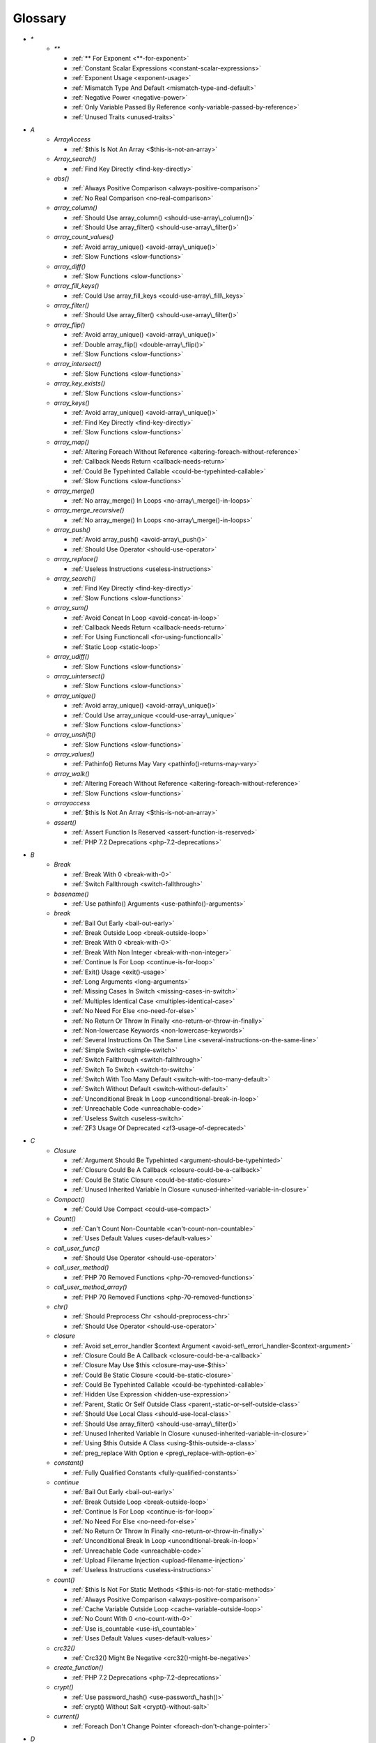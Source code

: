 .. Glossary:

Glossary
============
+ `*`
    + `**`

      + :ref:`** For Exponent <**-for-exponent>`
      + :ref:`Constant Scalar Expressions <constant-scalar-expressions>`
      + :ref:`Exponent Usage <exponent-usage>`
      + :ref:`Mismatch Type And Default <mismatch-type-and-default>`
      + :ref:`Negative Power <negative-power>`
      + :ref:`Only Variable Passed By Reference <only-variable-passed-by-reference>`
      + :ref:`Unused Traits <unused-traits>`


+ `A`
    + `ArrayAccess`

      + :ref:`$this Is Not An Array <$this-is-not-an-array>`

    + `Array_search()`

      + :ref:`Find Key Directly <find-key-directly>`

    + `abs()`

      + :ref:`Always Positive Comparison <always-positive-comparison>`
      + :ref:`No Real Comparison <no-real-comparison>`

    + `array_column()`

      + :ref:`Should Use array_column() <should-use-array\_column()>`
      + :ref:`Should Use array_filter() <should-use-array\_filter()>`

    + `array_count_values()`

      + :ref:`Avoid array_unique() <avoid-array\_unique()>`
      + :ref:`Slow Functions <slow-functions>`

    + `array_diff()`

      + :ref:`Slow Functions <slow-functions>`

    + `array_fill_keys()`

      + :ref:`Could Use array_fill_keys <could-use-array\_fill\_keys>`

    + `array_filter()`

      + :ref:`Should Use array_filter() <should-use-array\_filter()>`

    + `array_flip()`

      + :ref:`Avoid array_unique() <avoid-array\_unique()>`
      + :ref:`Double array_flip() <double-array\_flip()>`
      + :ref:`Slow Functions <slow-functions>`

    + `array_intersect()`

      + :ref:`Slow Functions <slow-functions>`

    + `array_key_exists()`

      + :ref:`Slow Functions <slow-functions>`

    + `array_keys()`

      + :ref:`Avoid array_unique() <avoid-array\_unique()>`
      + :ref:`Find Key Directly <find-key-directly>`
      + :ref:`Slow Functions <slow-functions>`

    + `array_map()`

      + :ref:`Altering Foreach Without Reference <altering-foreach-without-reference>`
      + :ref:`Callback Needs Return <callback-needs-return>`
      + :ref:`Could Be Typehinted Callable <could-be-typehinted-callable>`
      + :ref:`Slow Functions <slow-functions>`

    + `array_merge()`

      + :ref:`No array_merge() In Loops <no-array\_merge()-in-loops>`

    + `array_merge_recursive()`

      + :ref:`No array_merge() In Loops <no-array\_merge()-in-loops>`

    + `array_push()`

      + :ref:`Avoid array_push() <avoid-array\_push()>`
      + :ref:`Should Use Operator <should-use-operator>`

    + `array_replace()`

      + :ref:`Useless Instructions <useless-instructions>`

    + `array_search()`

      + :ref:`Find Key Directly <find-key-directly>`
      + :ref:`Slow Functions <slow-functions>`

    + `array_sum()`

      + :ref:`Avoid Concat In Loop <avoid-concat-in-loop>`
      + :ref:`Callback Needs Return <callback-needs-return>`
      + :ref:`For Using Functioncall <for-using-functioncall>`
      + :ref:`Static Loop <static-loop>`

    + `array_udiff()`

      + :ref:`Slow Functions <slow-functions>`

    + `array_uintersect()`

      + :ref:`Slow Functions <slow-functions>`

    + `array_unique()`

      + :ref:`Avoid array_unique() <avoid-array\_unique()>`
      + :ref:`Could Use array_unique <could-use-array\_unique>`
      + :ref:`Slow Functions <slow-functions>`

    + `array_unshift()`

      + :ref:`Slow Functions <slow-functions>`

    + `array_values()`

      + :ref:`Pathinfo() Returns May Vary <pathinfo()-returns-may-vary>`

    + `array_walk()`

      + :ref:`Altering Foreach Without Reference <altering-foreach-without-reference>`
      + :ref:`Slow Functions <slow-functions>`

    + `arrayaccess`

      + :ref:`$this Is Not An Array <$this-is-not-an-array>`

    + `assert()`

      + :ref:`Assert Function Is Reserved <assert-function-is-reserved>`
      + :ref:`PHP 7.2 Deprecations <php-7.2-deprecations>`


+ `B`
    + `Break`

      + :ref:`Break With 0 <break-with-0>`
      + :ref:`Switch Fallthrough <switch-fallthrough>`

    + `basename()`

      + :ref:`Use pathinfo() Arguments <use-pathinfo()-arguments>`

    + `break`

      + :ref:`Bail Out Early <bail-out-early>`
      + :ref:`Break Outside Loop <break-outside-loop>`
      + :ref:`Break With 0 <break-with-0>`
      + :ref:`Break With Non Integer <break-with-non-integer>`
      + :ref:`Continue Is For Loop <continue-is-for-loop>`
      + :ref:`Exit() Usage <exit()-usage>`
      + :ref:`Long Arguments <long-arguments>`
      + :ref:`Missing Cases In Switch <missing-cases-in-switch>`
      + :ref:`Multiples Identical Case <multiples-identical-case>`
      + :ref:`No Need For Else <no-need-for-else>`
      + :ref:`No Return Or Throw In Finally <no-return-or-throw-in-finally>`
      + :ref:`Non-lowercase Keywords <non-lowercase-keywords>`
      + :ref:`Several Instructions On The Same Line <several-instructions-on-the-same-line>`
      + :ref:`Simple Switch <simple-switch>`
      + :ref:`Switch Fallthrough <switch-fallthrough>`
      + :ref:`Switch To Switch <switch-to-switch>`
      + :ref:`Switch With Too Many Default <switch-with-too-many-default>`
      + :ref:`Switch Without Default <switch-without-default>`
      + :ref:`Unconditional Break In Loop <unconditional-break-in-loop>`
      + :ref:`Unreachable Code <unreachable-code>`
      + :ref:`Useless Switch <useless-switch>`
      + :ref:`ZF3 Usage Of Deprecated <zf3-usage-of-deprecated>`


+ `C`
    + `Closure`

      + :ref:`Argument Should Be Typehinted <argument-should-be-typehinted>`
      + :ref:`Closure Could Be A Callback <closure-could-be-a-callback>`
      + :ref:`Could Be Static Closure <could-be-static-closure>`
      + :ref:`Unused Inherited Variable In Closure <unused-inherited-variable-in-closure>`

    + `Compact()`

      + :ref:`Could Use Compact <could-use-compact>`

    + `Count()`

      + :ref:`Can't Count Non-Countable <can't-count-non-countable>`
      + :ref:`Uses Default Values <uses-default-values>`

    + `call_user_func()`

      + :ref:`Should Use Operator <should-use-operator>`

    + `call_user_method()`

      + :ref:`PHP 70 Removed Functions <php-70-removed-functions>`

    + `call_user_method_array()`

      + :ref:`PHP 70 Removed Functions <php-70-removed-functions>`

    + `chr()`

      + :ref:`Should Preprocess Chr <should-preprocess-chr>`
      + :ref:`Should Use Operator <should-use-operator>`

    + `closure`

      + :ref:`Avoid set_error_handler $context Argument <avoid-set\_error\_handler-$context-argument>`
      + :ref:`Closure Could Be A Callback <closure-could-be-a-callback>`
      + :ref:`Closure May Use $this <closure-may-use-$this>`
      + :ref:`Could Be Static Closure <could-be-static-closure>`
      + :ref:`Could Be Typehinted Callable <could-be-typehinted-callable>`
      + :ref:`Hidden Use Expression <hidden-use-expression>`
      + :ref:`Parent, Static Or Self Outside Class <parent,-static-or-self-outside-class>`
      + :ref:`Should Use Local Class <should-use-local-class>`
      + :ref:`Should Use array_filter() <should-use-array\_filter()>`
      + :ref:`Unused Inherited Variable In Closure <unused-inherited-variable-in-closure>`
      + :ref:`Using $this Outside A Class <using-$this-outside-a-class>`
      + :ref:`preg_replace With Option e <preg\_replace-with-option-e>`

    + `constant()`

      + :ref:`Fully Qualified Constants <fully-qualified-constants>`

    + `continue`

      + :ref:`Bail Out Early <bail-out-early>`
      + :ref:`Break Outside Loop <break-outside-loop>`
      + :ref:`Continue Is For Loop <continue-is-for-loop>`
      + :ref:`No Need For Else <no-need-for-else>`
      + :ref:`No Return Or Throw In Finally <no-return-or-throw-in-finally>`
      + :ref:`Unconditional Break In Loop <unconditional-break-in-loop>`
      + :ref:`Unreachable Code <unreachable-code>`
      + :ref:`Upload Filename Injection <upload-filename-injection>`
      + :ref:`Useless Instructions <useless-instructions>`

    + `count()`

      + :ref:`$this Is Not For Static Methods <$this-is-not-for-static-methods>`
      + :ref:`Always Positive Comparison <always-positive-comparison>`
      + :ref:`Cache Variable Outside Loop <cache-variable-outside-loop>`
      + :ref:`No Count With 0 <no-count-with-0>`
      + :ref:`Use is_countable <use-is\_countable>`
      + :ref:`Uses Default Values <uses-default-values>`

    + `crc32()`

      + :ref:`Crc32() Might Be Negative <crc32()-might-be-negative>`

    + `create_function()`

      + :ref:`PHP 7.2 Deprecations <php-7.2-deprecations>`

    + `crypt()`

      + :ref:`Use password_hash() <use-password\_hash()>`
      + :ref:`crypt() Without Salt <crypt()-without-salt>`

    + `current()`

      + :ref:`Foreach Don't Change Pointer <foreach-don't-change-pointer>`


+ `D`
    + `Die`

      + :ref:`Print And Die <print-and-die>`

    + `define()`

      + :ref:`Case Insensitive Constants <case-insensitive-constants>`
      + :ref:`Constants Created Outside Its Namespace <constants-created-outside-its-namespace>`
      + :ref:`Define With Array <define-with-array>`
      + :ref:`Fully Qualified Constants <fully-qualified-constants>`
      + :ref:`Invalid Constant Name <invalid-constant-name>`
      + :ref:`Non-constant Index In Array <non-constant-index-in-array>`
      + :ref:`Use const <use-const>`

    + `die`

      + :ref:`Check JSON <check-json>`
      + :ref:`Don't Echo Error <don't-echo-error>`
      + :ref:`Error Messages <error-messages>`
      + :ref:`Exit() Usage <exit()-usage>`
      + :ref:`Implied If <implied-if>`
      + :ref:`No Hardcoded Port <no-hardcoded-port>`
      + :ref:`No Parenthesis For Language Construct <no-parenthesis-for-language-construct>`
      + :ref:`Or Die <or-die>`
      + :ref:`Print And Die <print-and-die>`
      + :ref:`Unreachable Code <unreachable-code>`
      + :ref:`Use Wordpress Functions <use-wordpress-functions>`
      + :ref:`ext/mysql <ext/mysql>`

    + `dirname()`

      + :ref:`Could Use __DIR__ <could-use-\_\_dir\_\_>`
      + :ref:`PHP7 Dirname <php7-dirname>`
      + :ref:`Use pathinfo() Arguments <use-pathinfo()-arguments>`


+ `E`
    + `Each()`

      + :ref:`While(List() = Each()) <while(list()-=-each())>`

    + `Empty()`

      + :ref:`Cant Use Return Value In Write Context <cant-use-return-value-in-write-context>`
      + :ref:`No Count With 0 <no-count-with-0>`
      + :ref:`No Isset With Empty <no-isset-with-empty>`

    + `each()`

      + :ref:`PHP 7.2 Deprecations <php-7.2-deprecations>`

    + `empty()`

      + :ref:`Cant Use Return Value In Write Context <cant-use-return-value-in-write-context>`
      + :ref:`Empty With Expression <empty-with-expression>`
      + :ref:`Modernize Empty With Expression <modernize-empty-with-expression>`
      + :ref:`No Count With 0 <no-count-with-0>`
      + :ref:`No Isset With Empty <no-isset-with-empty>`

    + `eval()`

      + :ref:`Eval() Usage <eval()-usage>`
      + :ref:`preg_replace With Option e <preg\_replace-with-option-e>`

    + `exit`

      + :ref:`Don't Echo Error <don't-echo-error>`
      + :ref:`Error Messages <error-messages>`
      + :ref:`Exit() Usage <exit()-usage>`
      + :ref:`Print And Die <print-and-die>`
      + :ref:`Unreachable Code <unreachable-code>`
      + :ref:`Use Object Api <use-object-api>`
      + :ref:`Use Wordpress Functions <use-wordpress-functions>`
      + :ref:`ext/dba <ext/dba>`

    + `extract()`

      + :ref:`$this Belongs To Classes Or Traits <$this-belongs-to-classes-or-traits>`
      + :ref:`Configure Extract <configure-extract>`
      + :ref:`Register Globals <register-globals>`


+ `F`
    + `For()`

      + :ref:`Sequences In For <sequences-in-for>`

    + `Foreach()`

      + :ref:`Altering Foreach Without Reference <altering-foreach-without-reference>`
      + :ref:`Should Use Foreach <should-use-foreach>`
      + :ref:`Use List With Foreach <use-list-with-foreach>`

    + `feof()`

      + :ref:`Possible Infinite Loop <possible-infinite-loop>`

    + `fgets()`

      + :ref:`Possible Infinite Loop <possible-infinite-loop>`

    + `file()`

      + :ref:`Join file() <join-file()>`

    + `file_get_contents()`

      + :ref:`Join file() <join-file()>`

    + `file_put_contents()`

      + :ref:`No array_merge() In Loops <no-array\_merge()-in-loops>`

    + `fopen()`

      + :ref:`@ Operator <@-operator>`
      + :ref:`Possible Infinite Loop <possible-infinite-loop>`
      + :ref:`Wrong fopen() Mode <wrong-fopen()-mode>`

    + `for()`

      + :ref:`Bracketless Blocks <bracketless-blocks>`
      + :ref:`For Using Functioncall <for-using-functioncall>`

    + `foreach()`

      + :ref:`Avoid array_unique() <avoid-array\_unique()>`
      + :ref:`Bracketless Blocks <bracketless-blocks>`
      + :ref:`Break Outside Loop <break-outside-loop>`
      + :ref:`Dont Change The Blind Var <dont-change-the-blind-var>`
      + :ref:`Find Key Directly <find-key-directly>`
      + :ref:`Foreach Don't Change Pointer <foreach-don't-change-pointer>`
      + :ref:`Foreach With list() <foreach-with-list()>`
      + :ref:`No Direct Usage <no-direct-usage>`
      + :ref:`Should Use array_column() <should-use-array\_column()>`
      + :ref:`Should Use array_filter() <should-use-array\_filter()>`
      + :ref:`Slow Functions <slow-functions>`
      + :ref:`preg_match_all() Flag <preg\_match\_all()-flag>`

    + `fread()`

      + :ref:`Possible Infinite Loop <possible-infinite-loop>`

    + `func_get_arg()`

      + :ref:`func_get_arg() Modified <func\_get\_arg()-modified>`

    + `func_get_args()`

      + :ref:`Ellipsis Usage <ellipsis-usage>`
      + :ref:`PHP 7.3 Last Empty Argument <php-7.3-last-empty-argument>`
      + :ref:`Wrong Number Of Arguments <wrong-number-of-arguments>`
      + :ref:`func_get_arg() Modified <func\_get\_arg()-modified>`


+ `G`
    + `Glob()`

      + :ref:`Avoid glob() Usage <avoid-glob()-usage>`

    + `glob()`

      + :ref:`Avoid glob() Usage <avoid-glob()-usage>`
      + :ref:`No Direct Usage <no-direct-usage>`
      + :ref:`No Hardcoded Path <no-hardcoded-path>`


+ `H`
    + `header()`

      + :ref:`Should Use SetCookie() <should-use-setcookie()>`
      + :ref:`Use Wordpress Functions <use-wordpress-functions>`

    + `htmlentities()`

      + :ref:`Htmlentities Calls <htmlentities-calls>`
      + :ref:`Uses Default Values <uses-default-values>`

    + `htmlspecialchars()`

      + :ref:`Htmlentities Calls <htmlentities-calls>`


+ `I`
    + `Insteadof`

      + :ref:`Undefined Insteadof <undefined-insteadof>`

    + `Isset`

      + :ref:`No Isset With Empty <no-isset-with-empty>`

    + `implode()`

      + :ref:`Avoid Concat In Loop <avoid-concat-in-loop>`
      + :ref:`Join file() <join-file()>`

    + `import_request_variables()`

      + :ref:`Register Globals <register-globals>`

    + `in_array()`

      + :ref:`Logical To in_array <logical-to-in\_array>`
      + :ref:`Processing Collector <processing-collector>`
      + :ref:`Slow Functions <slow-functions>`
      + :ref:`Strict Comparison With Booleans <strict-comparison-with-booleans>`

    + `instanceof`

      + :ref:`Already Parents Interface <already-parents-interface>`
      + :ref:`Avoid get_class() <avoid-get\_class()>`
      + :ref:`Could Typehint <could-typehint>`
      + :ref:`Missing Parenthesis <missing-parenthesis>`
      + :ref:`Scalar Or Object Property <scalar-or-object-property>`
      + :ref:`Should Make Alias <should-make-alias>`
      + :ref:`Should Use Operator <should-use-operator>`
      + :ref:`Undefined ::class <undefined-\:\:class>`
      + :ref:`Undefined Class 2.0 <undefined-class-2.0>`
      + :ref:`Undefined Class 2.1 <undefined-class-2.1>`
      + :ref:`Undefined Class 2.2 <undefined-class-2.2>`
      + :ref:`Undefined Class 2.3 <undefined-class-2.3>`
      + :ref:`Undefined Class 2.4 <undefined-class-2.4>`
      + :ref:`Undefined Class 2.5 <undefined-class-2.5>`
      + :ref:`Undefined Class 3.0 <undefined-class-3.0>`
      + :ref:`Undefined Classes <undefined-classes>`
      + :ref:`Undefined Interfaces <undefined-interfaces>`
      + :ref:`Unresolved Instanceof <unresolved-instanceof>`
      + :ref:`Unused Interfaces <unused-interfaces>`
      + :ref:`Use Instanceof <use-instanceof>`
      + :ref:`Use is_countable <use-is\_countable>`
      + :ref:`Useless Interfaces <useless-interfaces>`
      + :ref:`Zend Typehinting <zend-typehinting>`
      + :ref:`self, parent, static Outside Class <self,-parent,-static-outside-class>`

    + `insteadof`

      + :ref:`Method Collision Traits <method-collision-traits>`
      + :ref:`Undefined Insteadof <undefined-insteadof>`

    + `intval()`

      + :ref:`Should Typecast <should-typecast>`

    + `is_array()`

      + :ref:`Should Use Operator <should-use-operator>`

    + `is_callable()`

      + :ref:`Check All Types <check-all-types>`

    + `is_int()`

      + :ref:`Should Use Operator <should-use-operator>`

    + `is_integer()`

      + :ref:`Use Instanceof <use-instanceof>`

    + `is_null()`

      + :ref:`Should Use Operator <should-use-operator>`
      + :ref:`Use === null <use-===-null>`

    + `is_object()`

      + :ref:`Should Use Operator <should-use-operator>`
      + :ref:`Use Instanceof <use-instanceof>`

    + `is_real()`

      + :ref:`Avoid Real <avoid-real>`

    + `is_scalar()`

      + :ref:`Use Instanceof <use-instanceof>`

    + `is_string()`

      + :ref:`Check All Types <check-all-types>`
      + :ref:`Use Instanceof <use-instanceof>`

    + `isset`

      + :ref:`Assert Function Is Reserved <assert-function-is-reserved>`
      + :ref:`Isset Multiple Arguments <isset-multiple-arguments>`
      + :ref:`Isset With Constant <isset-with-constant>`
      + :ref:`Must Return Methods <must-return-methods>`
      + :ref:`No Isset With Empty <no-isset-with-empty>`
      + :ref:`Should Use Coalesce <should-use-coalesce>`
      + :ref:`Should Use array_column() <should-use-array\_column()>`
      + :ref:`Should Use array_filter() <should-use-array\_filter()>`
      + :ref:`Slow Functions <slow-functions>`
      + :ref:`Use Instanceof <use-instanceof>`


+ `M`
    + `magic_quotes_runtime()`

      + :ref:`PHP 70 Removed Functions <php-70-removed-functions>`

    + `mail()`

      + :ref:`Use Wordpress Functions <use-wordpress-functions>`

    + `mb_substr()`

      + :ref:`No Substr() One <no-substr()-one>`

    + `microtime()`

      + :ref:`Use random_int() <use-random\_int()>`

    + `mkdir()`

      + :ref:`Mkdir Default <mkdir-default>`

    + `move_uploaded_file()`

      + :ref:`move_uploaded_file Instead Of copy <move\_uploaded\_file-instead-of-copy>`

    + `mt_rand()`

      + :ref:`Use Wordpress Functions <use-wordpress-functions>`
      + :ref:`Use random_int() <use-random\_int()>`

    + `mt_srand()`

      + :ref:`Use random_int() <use-random\_int()>`


+ `N`
    + `next()`

      + :ref:`Foreach Don't Change Pointer <foreach-don't-change-pointer>`
      + :ref:`Static Loop <static-loop>`

    + `nl2br()`

      + :ref:`Join file() <join-file()>`


+ `O`
    + `opendir()`

      + :ref:`Avoid glob() Usage <avoid-glob()-usage>`


+ `P`
    + `ParseError`

      + :ref:`PHP 7.0 New Classes <php-7.0-new-classes>`
      + :ref:`eval() Without Try <eval()-without-try>`

    + `parse_str()`

      + :ref:`$this Belongs To Classes Or Traits <$this-belongs-to-classes-or-traits>`
      + :ref:`PHP 7.2 Deprecations <php-7.2-deprecations>`
      + :ref:`Register Globals <register-globals>`
      + :ref:`parse_str() Warning <parse\_str()-warning>`

    + `parse_url()`

      + :ref:`Pathinfo() Returns May Vary <pathinfo()-returns-may-vary>`

    + `passthru()`

      + :ref:`Must Call Parent Constructor <must-call-parent-constructor>`

    + `password_hash()`

      + :ref:`Compare Hash <compare-hash>`
      + :ref:`Use password_hash() <use-password\_hash()>`

    + `password_verify()`

      + :ref:`Compare Hash <compare-hash>`

    + `pathinfo()`

      + :ref:`Pathinfo() Returns May Vary <pathinfo()-returns-may-vary>`
      + :ref:`Use Pathinfo <use-pathinfo>`
      + :ref:`Use pathinfo() Arguments <use-pathinfo()-arguments>`

    + `php_logo_guid()`

      + :ref:`Functions Removed In PHP 5.5 <functions-removed-in-php-5.5>`

    + `phpinfo()`

      + :ref:`Eval() Usage <eval()-usage>`
      + :ref:`Phpinfo <phpinfo>`

    + `pow()`

      + :ref:`** For Exponent <**-for-exponent>`
      + :ref:`Negative Power <negative-power>`

    + `preg_replace()`

      + :ref:`Make One Call With Array <make-one-call-with-array>`
      + :ref:`Processing Collector <processing-collector>`
      + :ref:`Slow Functions <slow-functions>`
      + :ref:`preg_replace With Option e <preg\_replace-with-option-e>`

    + `preg_replace_callback()`

      + :ref:`Make One Call With Array <make-one-call-with-array>`
      + :ref:`preg_replace With Option e <preg\_replace-with-option-e>`

    + `preg_replace_callback_array()`

      + :ref:`Make One Call With Array <make-one-call-with-array>`
      + :ref:`New Functions In PHP 7.0 <new-functions-in-php-7.0>`
      + :ref:`preg_replace With Option e <preg\_replace-with-option-e>`

    + `print()`

      + :ref:`No Echo In Route Callable <no-echo-in-route-callable>`

    + `print_r()`

      + :ref:`var_dump()... Usage <var\_dump()...-usage>`

    + `printf()`

      + :ref:`Echo Or Print <echo-or-print>`
      + :ref:`Printf Number Of Arguments <printf-number-of-arguments>`

    + `proc_nice()`

      + :ref:`New Functions In PHP 7.2 <new-functions-in-php-7.2>`


+ `R`
    + `rand()`

      + :ref:`Only Variable Returned By Reference <only-variable-returned-by-reference>`
      + :ref:`Use Wordpress Functions <use-wordpress-functions>`
      + :ref:`Use random_int() <use-random\_int()>`

    + `readfile()`

      + :ref:`Join file() <join-file()>`


+ `S`
    + `Switch()`

      + :ref:`Missing Cases In Switch <missing-cases-in-switch>`

    + `scandir()`

      + :ref:`Avoid glob() Usage <avoid-glob()-usage>`

    + `set_error_handler()`

      + :ref:`Avoid set_error_handler $context Argument <avoid-set\_error\_handler-$context-argument>`

    + `set_exception_handler()`

      + :ref:`set_exception_handler() Warning <set\_exception\_handler()-warning>`

    + `set_magic_quotes_runtime()`

      + :ref:`PHP 70 Removed Functions <php-70-removed-functions>`

    + `set_socket_blocking()`

      + :ref:`PHP 70 Removed Functions <php-70-removed-functions>`

    + `setcookie()`

      + :ref:`Set Cookie Safe Arguments <set-cookie-safe-arguments>`
      + :ref:`Should Use SetCookie() <should-use-setcookie()>`

    + `setlocale()`

      + :ref:`Setlocale() Uses Constants <setlocale()-uses-constants>`

    + `setrawcookie()`

      + :ref:`Set Cookie Safe Arguments <set-cookie-safe-arguments>`
      + :ref:`Should Use SetCookie() <should-use-setcookie()>`

    + `settype()`

      + :ref:`Should Typecast <should-typecast>`

    + `sleep()`

      + :ref:`Avoid sleep()/usleep() <avoid-sleep()/usleep()>`

    + `srand()`

      + :ref:`Use random_int() <use-random\_int()>`

    + `str_ireplace()`

      + :ref:`Make One Call With Array <make-one-call-with-array>`

    + `str_pad()`

      + :ref:`Could Use str_repeat() <could-use-str\_repeat()>`

    + `str_repeat()`

      + :ref:`Could Use str_repeat() <could-use-str\_repeat()>`

    + `str_replace()`

      + :ref:`Join file() <join-file()>`
      + :ref:`Make One Call With Array <make-one-call-with-array>`

    + `stream_socket_server()`

      + :ref:`@ Operator <@-operator>`

    + `stripos()`

      + :ref:`Simplify Regex <simplify-regex>`

    + `strpos()`

      + :ref:`Simplify Regex <simplify-regex>`
      + :ref:`Slow Functions <slow-functions>`
      + :ref:`Strpos()-like Comparison <strpos()-like-comparison>`

    + `strstr()`

      + :ref:`Slow Functions <slow-functions>`

    + `strtolower()`

      + :ref:`Only Variable Passed By Reference <only-variable-passed-by-reference>`

    + `strtoupper()`

      + :ref:`Closure Could Be A Callback <closure-could-be-a-callback>`
      + :ref:`Wrong Number Of Arguments <wrong-number-of-arguments>`

    + `strtr()`

      + :ref:`Strtr Arguments <strtr-arguments>`

    + `substr_replace()`

      + :ref:`Make One Call With Array <make-one-call-with-array>`

    + `switch()`

      + :ref:`Bracketless Blocks <bracketless-blocks>`
      + :ref:`Break Outside Loop <break-outside-loop>`
      + :ref:`Missing Cases In Switch <missing-cases-in-switch>`
      + :ref:`Strict Comparison With Booleans <strict-comparison-with-booleans>`
      + :ref:`Switch To Switch <switch-to-switch>`
      + :ref:`Switch With Too Many Default <switch-with-too-many-default>`
      + :ref:`Switch Without Default <switch-without-default>`

    + `sys_get_temp_dir()`

      + :ref:`No Hardcoded Path <no-hardcoded-path>`
      + :ref:`Use System Tmp <use-system-tmp>`


+ `T`
    + `Throwable`

      + :ref:`Can't Throw Throwable <can't-throw-throwable>`
      + :ref:`Empty Try Catch <empty-try-catch>`
      + :ref:`Useless Catch <useless-catch>`
      + :ref:`set_exception_handler() Warning <set\_exception\_handler()-warning>`

    + `throwable`

      + :ref:`Can't Throw Throwable <can't-throw-throwable>`

    + `token_get_all()`

      + :ref:`@ Operator <@-operator>`

    + `trim()`

      + :ref:`Substring First <substring-first>`


+ `U`
    + `Usort()`

      + :ref:`Usort Sorting In PHP 7.0 <usort-sorting-in-php-7.0>`

    + `uasort()`

      + :ref:`Slow Functions <slow-functions>`
      + :ref:`Usort Sorting In PHP 7.0 <usort-sorting-in-php-7.0>`

    + `uksort()`

      + :ref:`Slow Functions <slow-functions>`
      + :ref:`Usort Sorting In PHP 7.0 <usort-sorting-in-php-7.0>`

    + `uniqid()`

      + :ref:`Use random_int() <use-random\_int()>`

    + `unserialize()`

      + :ref:`Unserialize Second Arg <unserialize-second-arg>`

    + `usleep()`

      + :ref:`Avoid sleep()/usleep() <avoid-sleep()/usleep()>`

    + `usort()`

      + :ref:`Slow Functions <slow-functions>`


+ `V`
    + `var_dump()`

      + :ref:`var_dump()... Usage <var\_dump()...-usage>`

    + `var_export()`

      + :ref:`var_dump()... Usage <var\_dump()...-usage>`

    + `vprintf()`

      + :ref:`Prepare Placeholder <prepare-placeholder>`
      + :ref:`Printf Number Of Arguments <printf-number-of-arguments>`


+ `W`
    + `while()`

      + :ref:`Bracketless Blocks <bracketless-blocks>`
      + :ref:`Break Outside Loop <break-outside-loop>`


+ `_`
    + `__CLASS__`

      + :ref:`Detect Current Class <detect-current-class>`
      + :ref:`Interpolation <interpolation>`
      + :ref:`Non Ascii Variables <non-ascii-variables>`

    + `__DIR__`

      + :ref:`Could Use __DIR__ <could-use-\_\_dir\_\_>`
      + :ref:`No Hardcoded Path <no-hardcoded-path>`
      + :ref:`Use PHP7 Encapsed Strings <use-php7-encapsed-strings>`
      + :ref:`__DIR__ Then Slash <\_\_dir\_\_-then-slash>`

    + `__FILE__`

      + :ref:`Could Use __DIR__ <could-use-\_\_dir\_\_>`
      + :ref:`No Hardcoded Path <no-hardcoded-path>`

    + `__FUNCTION__`

      + :ref:`Use Const And Functions <use-const-and-functions>`

    + `__METHOD__`

      + :ref:`Already Parents Interface <already-parents-interface>`
      + :ref:`Anonymous Classes <anonymous-classes>`
      + :ref:`Non Static Methods Called In A Static <non-static-methods-called-in-a-static>`

    + `__call`

      + :ref:`$this Belongs To Classes Or Traits <$this-belongs-to-classes-or-traits>`
      + :ref:`Must Return Methods <must-return-methods>`
      + :ref:`No Direct Call To Magic Method <no-direct-call-to-magic-method>`

    + `__callStatic`

      + :ref:`Must Return Methods <must-return-methods>`

    + `__clone`

      + :ref:`Magic Visibility <magic-visibility>`

    + `__construct`

      + :ref:`Anonymous Classes <anonymous-classes>`
      + :ref:`Assign Default To Properties <assign-default-to-properties>`
      + :ref:`Avoid Large Array Assignation <avoid-large-array-assignation>`
      + :ref:`Avoid Optional Properties <avoid-optional-properties>`
      + :ref:`Cant Instantiate Class <cant-instantiate-class>`
      + :ref:`Could Be Static Closure <could-be-static-closure>`
      + :ref:`Don't Send This In Constructor <don't-send-this-in-constructor>`
      + :ref:`Illegal Name For Method <illegal-name-for-method>`
      + :ref:`Make Global A Property <make-global-a-property>`
      + :ref:`Must Call Parent Constructor <must-call-parent-constructor>`
      + :ref:`Non Ascii Variables <non-ascii-variables>`
      + :ref:`Old Style Constructor <old-style-constructor>`
      + :ref:`Parent First <parent-first>`
      + :ref:`Redefined Default <redefined-default>`
      + :ref:`Scalar Or Object Property <scalar-or-object-property>`
      + :ref:`Should Chain Exception <should-chain-exception>`
      + :ref:`Should Use Local Class <should-use-local-class>`
      + :ref:`Strange Names For Methods <strange-names-for-methods>`
      + :ref:`Throw In Destruct <throw-in-destruct>`
      + :ref:`Too Many Injections <too-many-injections>`
      + :ref:`Unitialized Properties <unitialized-properties>`
      + :ref:`Useless Constructor <useless-constructor>`
      + :ref:`Useless Return <useless-return>`
      + :ref:`__toString() Throws Exception <\_\_tostring()-throws-exception>`

    + `__debugInfo`

      + :ref:`Must Return Methods <must-return-methods>`
      + :ref:`__debugInfo() Usage <\_\_debuginfo()-usage>`

    + `__destruct`

      + :ref:`Throw In Destruct <throw-in-destruct>`

    + `__get`

      + :ref:`Magic Visibility <magic-visibility>`
      + :ref:`Must Return Methods <must-return-methods>`
      + :ref:`No Direct Call To Magic Method <no-direct-call-to-magic-method>`
      + :ref:`No Magic With Array <no-magic-with-array>`

    + `__invoke`

      + :ref:`Must Return Methods <must-return-methods>`

    + `__isset`

      + :ref:`Magic Visibility <magic-visibility>`
      + :ref:`Must Return Methods <must-return-methods>`

    + `__set`

      + :ref:`Magic Visibility <magic-visibility>`
      + :ref:`No Direct Call To Magic Method <no-direct-call-to-magic-method>`
      + :ref:`No Magic With Array <no-magic-with-array>`

    + `__set_state`

      + :ref:`Must Return Methods <must-return-methods>`

    + `__sleep`

      + :ref:`Must Return Methods <must-return-methods>`

    + `__toString`

      + :ref:`Interpolation <interpolation>`
      + :ref:`Must Return Methods <must-return-methods>`
      + :ref:`No Direct Call To Magic Method <no-direct-call-to-magic-method>`
      + :ref:`__toString() Throws Exception <\_\_tostring()-throws-exception>`



